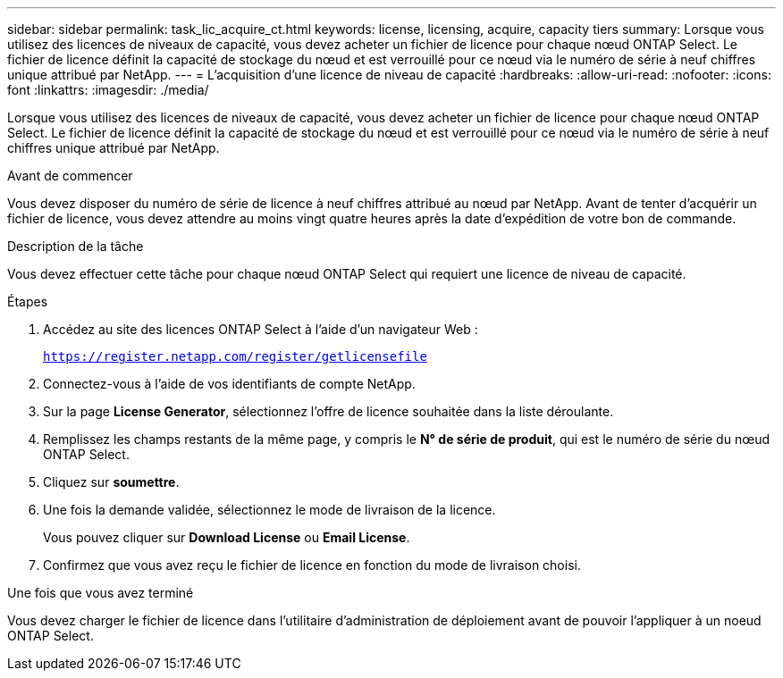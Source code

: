 ---
sidebar: sidebar 
permalink: task_lic_acquire_ct.html 
keywords: license, licensing, acquire, capacity tiers 
summary: Lorsque vous utilisez des licences de niveaux de capacité, vous devez acheter un fichier de licence pour chaque nœud ONTAP Select. Le fichier de licence définit la capacité de stockage du nœud et est verrouillé pour ce nœud via le numéro de série à neuf chiffres unique attribué par NetApp. 
---
= L'acquisition d'une licence de niveau de capacité
:hardbreaks:
:allow-uri-read: 
:nofooter: 
:icons: font
:linkattrs: 
:imagesdir: ./media/


[role="lead"]
Lorsque vous utilisez des licences de niveaux de capacité, vous devez acheter un fichier de licence pour chaque nœud ONTAP Select. Le fichier de licence définit la capacité de stockage du nœud et est verrouillé pour ce nœud via le numéro de série à neuf chiffres unique attribué par NetApp.

.Avant de commencer
Vous devez disposer du numéro de série de licence à neuf chiffres attribué au nœud par NetApp. Avant de tenter d'acquérir un fichier de licence, vous devez attendre au moins vingt quatre heures après la date d'expédition de votre bon de commande.

.Description de la tâche
Vous devez effectuer cette tâche pour chaque nœud ONTAP Select qui requiert une licence de niveau de capacité.

.Étapes
. Accédez au site des licences ONTAP Select à l'aide d'un navigateur Web :
+
`https://register.netapp.com/register/getlicensefile`

. Connectez-vous à l'aide de vos identifiants de compte NetApp.
. Sur la page *License Generator*, sélectionnez l'offre de licence souhaitée dans la liste déroulante.
. Remplissez les champs restants de la même page, y compris le *N° de série de produit*, qui est le numéro de série du nœud ONTAP Select.
. Cliquez sur *soumettre*.
. Une fois la demande validée, sélectionnez le mode de livraison de la licence.
+
Vous pouvez cliquer sur *Download License* ou *Email License*.

. Confirmez que vous avez reçu le fichier de licence en fonction du mode de livraison choisi.


.Une fois que vous avez terminé
Vous devez charger le fichier de licence dans l'utilitaire d'administration de déploiement avant de pouvoir l'appliquer à un noeud ONTAP Select.

